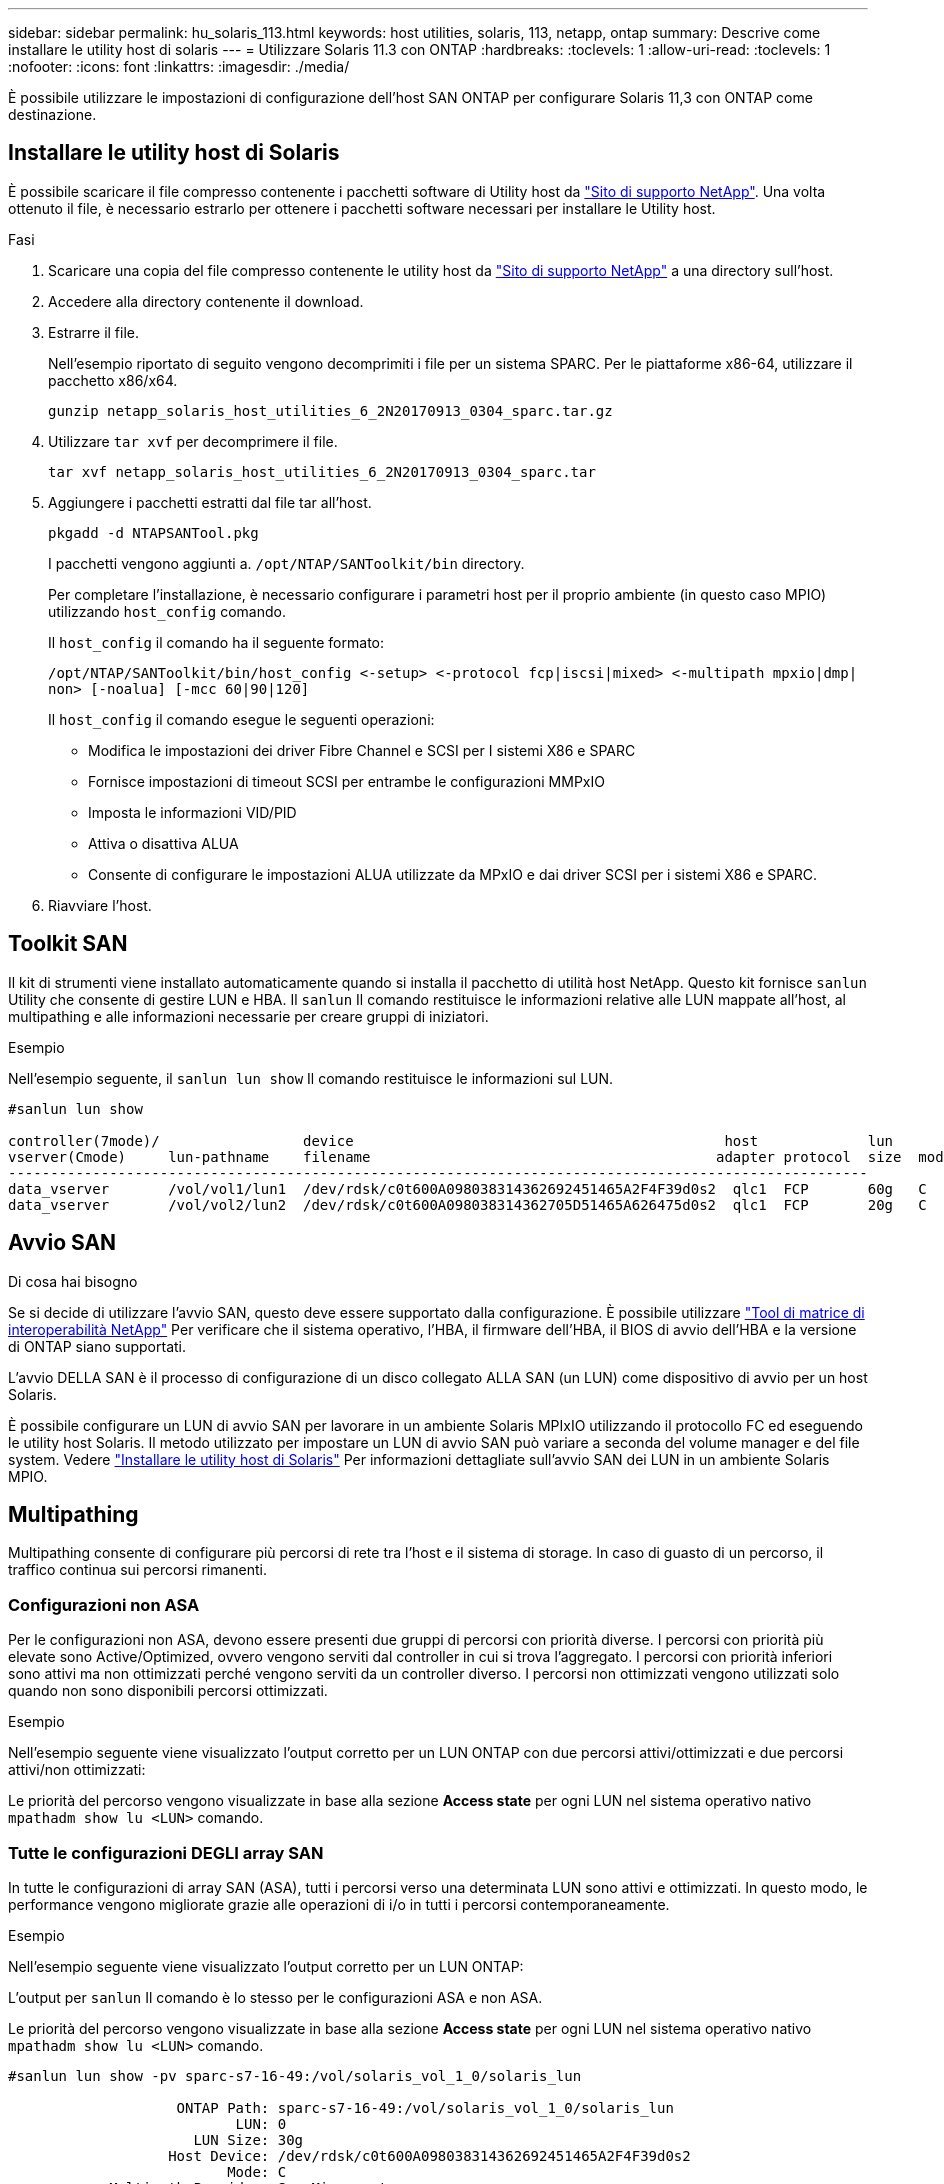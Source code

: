---
sidebar: sidebar 
permalink: hu_solaris_113.html 
keywords: host utilities, solaris, 113, netapp, ontap 
summary: Descrive come installare le utility host di solaris 
---
= Utilizzare Solaris 11.3 con ONTAP
:hardbreaks:
:toclevels: 1
:allow-uri-read: 
:toclevels: 1
:nofooter: 
:icons: font
:linkattrs: 
:imagesdir: ./media/


[role="lead"]
È possibile utilizzare le impostazioni di configurazione dell'host SAN ONTAP per configurare Solaris 11,3 con ONTAP come destinazione.



== Installare le utility host di Solaris

È possibile scaricare il file compresso contenente i pacchetti software di Utility host da https://mysupport.netapp.com/site/products/all/details/hostutilities/downloads-tab/download/61343/6.2/downloads["Sito di supporto NetApp"^]. Una volta ottenuto il file, è necessario estrarlo per ottenere i pacchetti software necessari per installare le Utility host.

.Fasi
. Scaricare una copia del file compresso contenente le utility host da https://mysupport.netapp.com/site/products/all/details/hostutilities/downloads-tab/download/61343/6.2/downloads["Sito di supporto NetApp"^] a una directory sull'host.
. Accedere alla directory contenente il download.
. Estrarre il file.
+
Nell'esempio riportato di seguito vengono decomprimiti i file per un sistema SPARC. Per le piattaforme x86-64, utilizzare il pacchetto x86/x64.

+
`gunzip netapp_solaris_host_utilities_6_2N20170913_0304_sparc.tar.gz`

. Utilizzare `tar xvf` per decomprimere il file.
+
`tar xvf netapp_solaris_host_utilities_6_2N20170913_0304_sparc.tar`

. Aggiungere i pacchetti estratti dal file tar all'host.
+
`pkgadd -d NTAPSANTool.pkg`

+
I pacchetti vengono aggiunti a. `/opt/NTAP/SANToolkit/bin` directory.

+
Per completare l'installazione, è necessario configurare i parametri host per il proprio ambiente (in questo caso MPIO) utilizzando `host_config` comando.

+
Il `host_config` il comando ha il seguente formato:

+
`/opt/NTAP/SANToolkit/bin/host_config \<-setup> \<-protocol fcp|iscsi|mixed> \<-multipath mpxio|dmp| non> [-noalua] [-mcc 60|90|120]`

+
Il `host_config` il comando esegue le seguenti operazioni:

+
** Modifica le impostazioni dei driver Fibre Channel e SCSI per I sistemi X86 e SPARC
** Fornisce impostazioni di timeout SCSI per entrambe le configurazioni MMPxIO
** Imposta le informazioni VID/PID
** Attiva o disattiva ALUA
** Consente di configurare le impostazioni ALUA utilizzate da MPxIO e dai driver SCSI per i sistemi X86 e SPARC.


. Riavviare l'host.




== Toolkit SAN

Il kit di strumenti viene installato automaticamente quando si installa il pacchetto di utilità host NetApp. Questo kit fornisce `sanlun` Utility che consente di gestire LUN e HBA. Il `sanlun` Il comando restituisce le informazioni relative alle LUN mappate all'host, al multipathing e alle informazioni necessarie per creare gruppi di iniziatori.

.Esempio
Nell'esempio seguente, il `sanlun lun show` Il comando restituisce le informazioni sul LUN.

[listing]
----
#sanlun lun show

controller(7mode)/                 device                                            host             lun
vserver(Cmode)     lun-pathname    filename                                         adapter protocol  size  mode
------------------------------------------------------------------------------------------------------
data_vserver       /vol/vol1/lun1  /dev/rdsk/c0t600A098038314362692451465A2F4F39d0s2  qlc1  FCP       60g   C
data_vserver       /vol/vol2/lun2  /dev/rdsk/c0t600A098038314362705D51465A626475d0s2  qlc1  FCP       20g   C
----


== Avvio SAN

.Di cosa hai bisogno
Se si decide di utilizzare l'avvio SAN, questo deve essere supportato dalla configurazione. È possibile utilizzare link:https://mysupport.netapp.com/matrix/imt.jsp?components=71102;&solution=1&isHWU&src=IMT["Tool di matrice di interoperabilità NetApp"^] Per verificare che il sistema operativo, l'HBA, il firmware dell'HBA, il BIOS di avvio dell'HBA e la versione di ONTAP siano supportati.

L'avvio DELLA SAN è il processo di configurazione di un disco collegato ALLA SAN (un LUN) come dispositivo di avvio per un host Solaris.

È possibile configurare un LUN di avvio SAN per lavorare in un ambiente Solaris MPIxIO utilizzando il protocollo FC ed eseguendo le utility host Solaris. Il metodo utilizzato per impostare un LUN di avvio SAN può variare a seconda del volume manager e del file system. Vedere https://docs.netapp.com/us-en/ontap-sanhost/hu_solaris_62.html["Installare le utility host di Solaris"^] Per informazioni dettagliate sull'avvio SAN dei LUN in un ambiente Solaris MPIO.



== Multipathing

Multipathing consente di configurare più percorsi di rete tra l'host e il sistema di storage. In caso di guasto di un percorso, il traffico continua sui percorsi rimanenti.



=== Configurazioni non ASA

Per le configurazioni non ASA, devono essere presenti due gruppi di percorsi con priorità diverse. I percorsi con priorità più elevate sono Active/Optimized, ovvero vengono serviti dal controller in cui si trova l'aggregato. I percorsi con priorità inferiori sono attivi ma non ottimizzati perché vengono serviti da un controller diverso. I percorsi non ottimizzati vengono utilizzati solo quando non sono disponibili percorsi ottimizzati.

.Esempio
Nell'esempio seguente viene visualizzato l'output corretto per un LUN ONTAP con due percorsi attivi/ottimizzati e due percorsi attivi/non ottimizzati:

Le priorità del percorso vengono visualizzate in base alla sezione *Access state* per ogni LUN nel sistema operativo nativo `mpathadm show lu <LUN>` comando.



=== Tutte le configurazioni DEGLI array SAN

In tutte le configurazioni di array SAN (ASA), tutti i percorsi verso una determinata LUN sono attivi e ottimizzati. In questo modo, le performance vengono migliorate grazie alle operazioni di i/o in tutti i percorsi contemporaneamente.

.Esempio
Nell'esempio seguente viene visualizzato l'output corretto per un LUN ONTAP:

L'output per `sanlun` Il comando è lo stesso per le configurazioni ASA e non ASA.

Le priorità del percorso vengono visualizzate in base alla sezione *Access state* per ogni LUN nel sistema operativo nativo `mpathadm show lu <LUN>` comando.

[listing]
----
#sanlun lun show -pv sparc-s7-16-49:/vol/solaris_vol_1_0/solaris_lun

                    ONTAP Path: sparc-s7-16-49:/vol/solaris_vol_1_0/solaris_lun
                           LUN: 0
                      LUN Size: 30g
                   Host Device: /dev/rdsk/c0t600A098038314362692451465A2F4F39d0s2
                          Mode: C
            Multipath Provider: Sun Microsystems
              Multipath Policy: Native
----

NOTE: Tutte le configurazioni DEGLI array SAN (ASA) sono supportate a partire da ONTAP 9.8 per gli host Solaris.



== Impostazioni consigliate

Di seguito sono riportate alcune impostazioni dei parametri consigliate per Solaris 11.3 SPARC e x86_64 con LUN NetApp ONTAP. Questi valori dei parametri vengono impostati dalle utility host.

[cols="2*"]
|===
| Parametro | Valore 


| throttle_max | 8 


| not_ready_retries | 300 


| busy_retrees | 30 


| reset_retrees | 30 


| throttle_min | 2 


| timeout_retries | 10 


| dimensioni_blocco_fisico | 4096 
|===


=== Impostazioni consigliate per MetroCluster

Per impostazione predefinita, il sistema operativo Solaris fallirà i/o dopo 20 secondi se tutti i percorsi verso un LUN vengono persi. Questo è controllato da `fcp_offline_delay` parametro. Il valore predefinito per `fcp_offline_delay` È appropriato per i cluster ONTAP standard. Tuttavia, nelle configurazioni MetroCluster, il valore di `fcp_offline_delay` Deve essere aumentato a *120s* per garantire che l'i/o non venga prima del time out durante le operazioni, inclusi i failover non pianificati. Per ulteriori informazioni e per le modifiche consigliate alle impostazioni predefinite, consultare l'articolo della Knowledge base https://kb.netapp.com/onprem/ontap/metrocluster/Solaris_host_support_considerations_in_a_MetroCluster_configuration["Considerazioni sul supporto degli host Solaris in una configurazione MetroCluster"^].



== Virtualizzazione Oracle Solaris

* Le opzioni di virtualizzazione di Solaris includono i domini logici di Solaris (chiamati anche LDOM o Oracle VM Server per SPARC), i domini dinamici di Solaris, le zone di Solaris e i container di Solaris. Queste tecnologie sono state generalmente ridigentate come "Oracle Virtual Machines", nonostante siano basate su architetture molto diverse.
* In alcuni casi, è possibile utilizzare più opzioni insieme, ad esempio un container Solaris all'interno di un particolare dominio logico Solaris.
* NetApp supporta generalmente l'utilizzo di queste tecnologie di virtualizzazione, in cui la configurazione generale è supportata da Oracle e qualsiasi partizione con accesso diretto alle LUN è elencata nella https://mysupport.netapp.com/matrix/imt.jsp?components=95803;&solution=1&isHWU&src=IMT["Matrice di interoperabilità NetApp"^] in una configurazione supportata. Sono inclusi i container root, i domini io LDOM e gli LDOM che utilizzano NPIV per accedere alle LUN.
* Partizioni e/o macchine virtuali che utilizzano solo risorse di storage virtualizzate, ad esempio un `vdsk`, Non necessitano di una qualifica specifica in quanto non hanno accesso diretto alle LUN NetApp. Solo la partizione/macchina virtuale che ha accesso diretto al LUN sottostante, ad esempio un dominio di i/o LDOM, deve essere trovata in https://mysupport.netapp.com/matrix/imt.jsp?components=95803;&solution=1&isHWU&src=IMT["Matrice di interoperabilità NetApp"^].




=== Impostazioni consigliate per la virtualizzazione

Quando i LUN vengono utilizzati come dischi virtuali all'interno di un LDOM, l'origine del LUN viene mascherata dalla virtualizzazione e il LDOM non rileva correttamente le dimensioni dei blocchi. Per evitare questo problema, il sistema operativo LDOM deve essere sottoposto a patch per Oracle Bug 15824910 e a. `vdc.conf` è necessario creare un file che imposta la dimensione del blocco del disco virtuale su 4096. Per ulteriori informazioni, consultare Oracle Doc 2157669.1.

Per verificare la patch, procedere come segue:

.Fasi
. Creare uno zpool.
. Eseguire `zdb -C` in corrispondenza di zpool e verificare che il valore di *ashift* sia 12.
+
Se il valore di *ashift* non è 12, verificare che sia stata installata la patch corretta e ricontrollare il contenuto di vdc.conf

+
Non procedere fino a quando *ashift* non mostra un valore di 12.




NOTE: Le patch sono disponibili per Oracle bug 15824910 su varie versioni di Solaris. Contattare Oracle se è necessaria assistenza per determinare la migliore patch per il kernel.



== Impostazioni consigliate per la sincronizzazione attiva di SnapMirror

Per verificare che le applicazioni client Solaris non subiscano interruzioni quando si verifica uno switchover non pianificato del failover del sito in un ambiente di sincronizzazione attivo SnapMirror, è necessario configurare l'impostazione seguente sull'host Solaris 11,3. Questa impostazione sovrascrive il modulo di failover `f_tpgs` per impedire l'esecuzione del percorso di codice che rileva il conflitto.


NOTE: A partire da ONTAP 9,9.1, le configurazioni delle impostazioni di sincronizzazione attiva di SnapMirror sono supportate nell'host Solaris 11,3.

Seguire le istruzioni per configurare il parametro override:

.Fasi
. Creare il file di configurazione `/etc/driver/drv/scsi_vhci.conf` Con una voce simile alla seguente per il tipo di storage NetApp connesso all'host:
+
[listing]
----
scsi-vhci-failover-override =
"NETAPP  LUN","f_tpgs"
----
. Utilizzare `devprop` e. `mdb` comandi per verificare che il parametro override sia stato applicato correttamente:
+
`root@host-A:~# devprop -v -n /scsi_vhci scsi-vhci-failover-override      scsi-vhci-failover-override=NETAPP  LUN + f_tpgs
root@host-A:~# echo "*scsi_vhci_dip::print -x struct dev_info devi_child | ::list struct dev_info devi_sibling| ::print struct dev_info devi_mdi_client| ::print mdi_client_t ct_vprivate| ::print struct scsi_vhci_lun svl_lun_wwn svl_fops_name"| mdb -k`

+
[listing]
----
svl_lun_wwn = 0xa002a1c8960 "600a098038313477543f524539787938"
svl_fops_name = 0xa00298d69e0 "conf f_tpgs"
----



NOTE: Dopo `scsi-vhci-failover-override` è stato applicato, `conf` viene aggiunto a. `svl_fops_name`.
Per ulteriori informazioni e per le modifiche consigliate alle impostazioni predefinite, consultare l'articolo della Knowledge base di NetApp https://kb.netapp.com/Advice_and_Troubleshooting/Data_Protection_and_Security/SnapMirror/Solaris_Host_support_recommended_settings_in_SnapMirror_Business_Continuity_(SM-BC)_configuration["Supporto host Solaris impostazioni consigliate nella configurazione di sincronizzazione attiva di SnapMirror"^].



== Problemi noti

Solaris 11,3 con ONTAP presenta i seguenti problemi noti:

[cols="4*"]
|===
| ID bug NetApp | Titolo | Descrizione | ID Oracle 


| link:https://mysupport.netapp.com/site/bugs-online/product/HOSTUTILITIES/1366780["1366780"^] | Problema di LIF in Solaris durante il GB con HBA Emulex 32G su x86 Arch | Visto con Emulex firmware versione 12.6.x e successive sulla piattaforma x86_64 | SR 3-24746803021 


| link:https://mysupport.netapp.com/site/bugs-online/product/HOSTUTILITIES/1368957["1368957"^] | Solaris 11.x "cfgadm -c configure" ha generato un errore i/o con la configurazione Emulex end-to-end | In esecuzione `cfgadm -c configure` Nelle configurazioni end-to-end Emulex si verifica un errore i/O. Questo problema è stato risolto in ONTAP 9.5P17, 9.6P14, 9.7P13 e 9.8P2 | Non applicabile 
|===